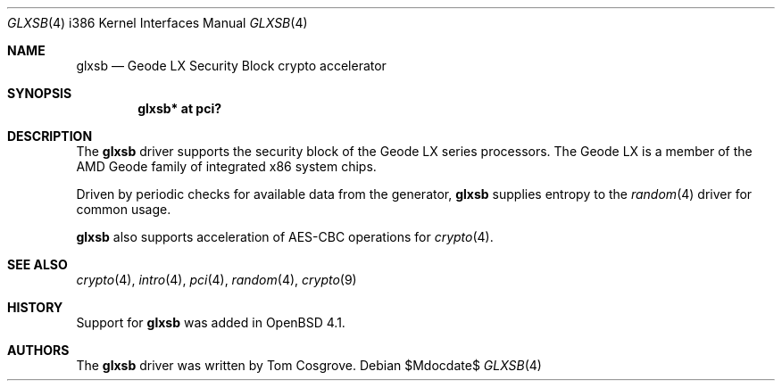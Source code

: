 .\"	$OpenBSD: glxsb.4,v 1.5 2007/05/31 19:19:54 jmc Exp $
.\"
.\"Copyright (c) 2006 Tom Cosgrove <tom@openbsd.org>
.\"
.\"Permission to use, copy, modify, and distribute this software for any
.\"purpose with or without fee is hereby granted, provided that the above
.\"copyright notice and this permission notice appear in all copies.
.\"
.\"THE SOFTWARE IS PROVIDED "AS IS" AND THE AUTHOR DISCLAIMS ALL WARRANTIES
.\"WITH REGARD TO THIS SOFTWARE INCLUDING ALL IMPLIED WARRANTIES OF
.\"MERCHANTABILITY AND FITNESS. IN NO EVENT SHALL THE AUTHOR BE LIABLE FOR
.\"ANY SPECIAL, DIRECT, INDIRECT, OR CONSEQUENTIAL DAMAGES OR ANY DAMAGES
.\"WHATSOEVER RESULTING FROM LOSS OF USE, DATA OR PROFITS, WHETHER IN AN
.\"ACTION OF CONTRACT, NEGLIGENCE OR OTHER TORTIOUS ACTION, ARISING OUT OF
.\"OR IN CONNECTION WITH THE USE OR PERFORMANCE OF THIS SOFTWARE.
.\"
.\"
.Dd $Mdocdate$
.Dt GLXSB 4 i386
.Os
.Sh NAME
.Nm glxsb
.Nd Geode LX Security Block crypto accelerator
.Sh SYNOPSIS
.Cd "glxsb* at pci?"
.Sh DESCRIPTION
The
.Nm
driver supports the security block of the Geode LX series processors.
The Geode LX is a member of the AMD Geode family
of integrated x86 system chips.
.Pp
Driven by periodic checks for available data from the generator,
.Nm
supplies entropy to the
.Xr random 4
driver for common usage.
.Pp
.Nm
also supports acceleration of AES-CBC operations for
.Xr crypto 4 .
.Sh SEE ALSO
.Xr crypto 4 ,
.Xr intro 4 ,
.Xr pci 4 ,
.Xr random 4 ,
.Xr crypto 9
.Sh HISTORY
Support for
.Nm
was added in
.Ox 4.1 .
.Sh AUTHORS
The
.Nm
driver was written by
.An Tom Cosgrove .
